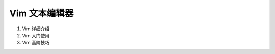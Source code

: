 
Vim 文本编辑器
====================

.. image:: ../image/Vimlogo.png


1. Vim 详细介绍
2. Vim 入门使用
3. Vim 高阶技巧